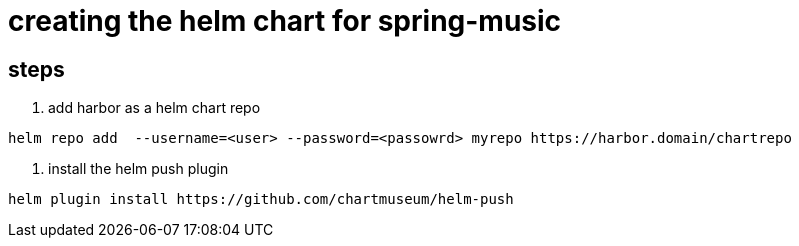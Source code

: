 = creating the helm chart for spring-music


== steps

1. add harbor as a helm chart repo
-----
helm repo add  --username=<user> --password=<passowrd> myrepo https://harbor.domain/chartrepo
-----

2. install the helm push plugin

----
helm plugin install https://github.com/chartmuseum/helm-push
----